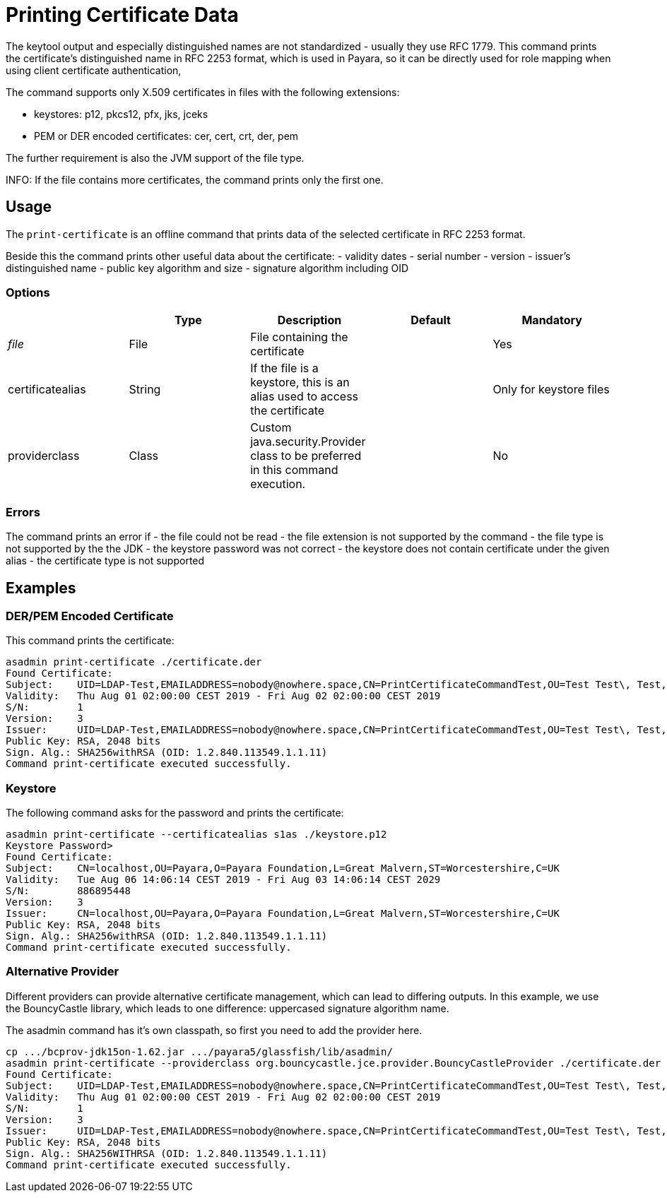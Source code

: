 [[print-certificate]]
= Printing Certificate Data

The keytool output and especially distinguished names are
not standardized - usually they use RFC 1779. This command prints the certificate's distinguished name in RFC 2253 format, which is used in Payara,
so it can be directly used for role mapping when using client certificate authentication,


The command supports only X.509 certificates in files with the following extensions:

* keystores: p12, pkcs12, pfx, jks, jceks
* PEM or DER encoded certificates: cer, cert, crt, der, pem

The further requirement is also the JVM support of the file type.

INFO: If the file contains more certificates, the command prints only the first one.

[[usage]]
== Usage

The `print-certificate` is an offline command that prints data of the selected certificate in RFC 2253 format.

Beside this the command prints other useful data about the certificate:
- validity dates
- serial number
- version
- issuer's distinguished name
- public key algorithm and size
- signature algorithm including OID

=== Options

|===
|  | Type | Description | Default | Mandatory

| _file_
| File
| File containing the certificate
|
| Yes

| certificatealias
| String
| If the file is a keystore, this is an alias used to access the certificate
|
| Only for keystore files

| providerclass
| Class
| Custom java.security.Provider class to be preferred in this command execution.
|
| No
|===

[[errors]]
=== Errors

The command prints an error if
- the file could not be read
- the file extension is not supported by the command
- the file type is not supported by the the JDK
- the keystore password was not correct
- the keystore does not contain certificate under the given alias
- the certificate type is not supported

[[examples]]
== Examples

=== DER/PEM Encoded Certificate

This command prints the certificate:

----
asadmin print-certificate ./certificate.der
Found Certificate:
Subject:    UID=LDAP-Test,EMAILADDRESS=nobody@nowhere.space,CN=PrintCertificateCommandTest,OU=Test Test\, Test,O=Payara Foundation,L=Pilsen,C=CZ
Validity:   Thu Aug 01 02:00:00 CEST 2019 - Fri Aug 02 02:00:00 CEST 2019
S/N:        1
Version:    3
Issuer:     UID=LDAP-Test,EMAILADDRESS=nobody@nowhere.space,CN=PrintCertificateCommandTest,OU=Test Test\, Test,O=Payara Foundation,L=Pilsen,C=CZ
Public Key: RSA, 2048 bits
Sign. Alg.: SHA256withRSA (OID: 1.2.840.113549.1.1.11)
Command print-certificate executed successfully.
----

=== Keystore

The following command asks for the password and prints the certificate:

----
asadmin print-certificate --certificatealias s1as ./keystore.p12
Keystore Password>
Found Certificate:
Subject:    CN=localhost,OU=Payara,O=Payara Foundation,L=Great Malvern,ST=Worcestershire,C=UK
Validity:   Tue Aug 06 14:06:14 CEST 2019 - Fri Aug 03 14:06:14 CEST 2029
S/N:        886895448
Version:    3
Issuer:     CN=localhost,OU=Payara,O=Payara Foundation,L=Great Malvern,ST=Worcestershire,C=UK
Public Key: RSA, 2048 bits
Sign. Alg.: SHA256withRSA (OID: 1.2.840.113549.1.1.11)
Command print-certificate executed successfully.
----

=== Alternative Provider

Different providers can provide alternative certificate management, which can lead to differing outputs.
In this example, we use the BouncyCastle library, which leads to one difference: uppercased signature algorithm name.

The asadmin command has it's own classpath, so first you need to add the provider here.

----
cp .../bcprov-jdk15on-1.62.jar .../payara5/glassfish/lib/asadmin/
asadmin print-certificate --providerclass org.bouncycastle.jce.provider.BouncyCastleProvider ./certificate.der
Found Certificate:
Subject:    UID=LDAP-Test,EMAILADDRESS=nobody@nowhere.space,CN=PrintCertificateCommandTest,OU=Test Test\, Test,O=Payara Foundation,L=Pilsen,C=CZ
Validity:   Thu Aug 01 02:00:00 CEST 2019 - Fri Aug 02 02:00:00 CEST 2019
S/N:        1
Version:    3
Issuer:     UID=LDAP-Test,EMAILADDRESS=nobody@nowhere.space,CN=PrintCertificateCommandTest,OU=Test Test\, Test,O=Payara Foundation,L=Pilsen,C=CZ
Public Key: RSA, 2048 bits
Sign. Alg.: SHA256WITHRSA (OID: 1.2.840.113549.1.1.11)
Command print-certificate executed successfully.
----

